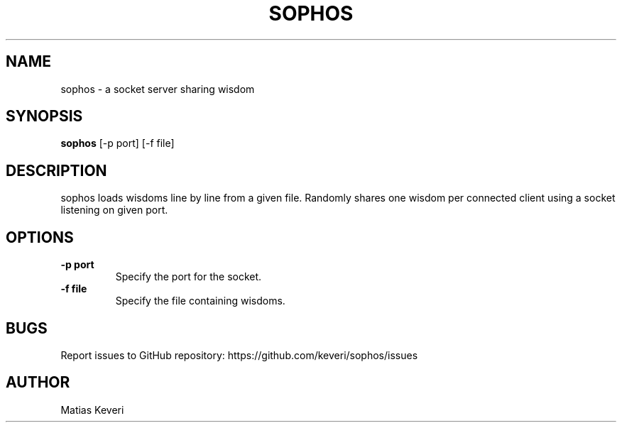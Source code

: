 .TH SOPHOS 1
.SH NAME
sophos - a socket server sharing wisdom
.SH SYNOPSIS
.B sophos
.RB [-p\ port]
.RB [-f\ file]
.SH DESCRIPTION
sophos loads wisdoms line by line from a given file. Randomly shares one wisdom
per connected client using a socket listening on given port.
.SH OPTIONS
.TP
.B \-p port
Specify the port for the socket.
.TP
.B \-f file
Specify the file containing wisdoms.
.SH BUGS
Report issues to GitHub repository: https://github.com/keveri/sophos/issues
.SH AUTHOR
Matias Keveri

